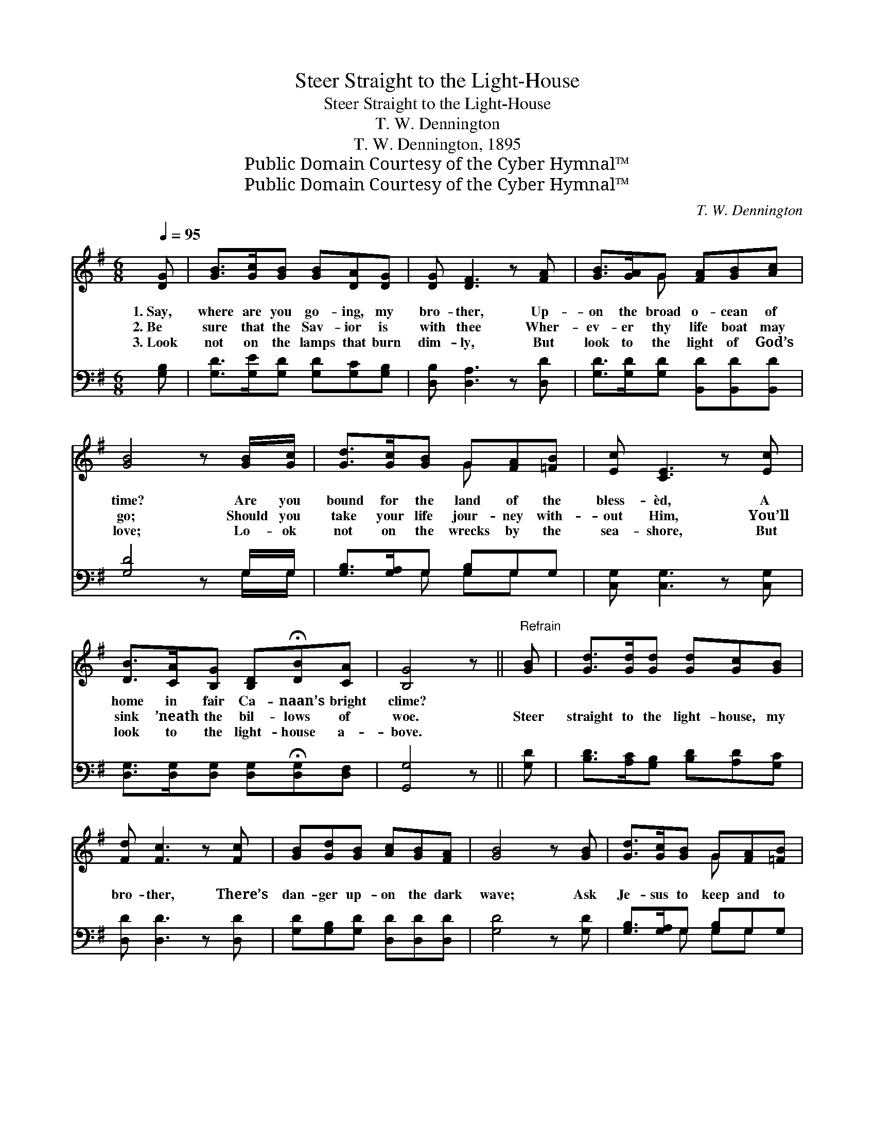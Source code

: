 X:1
T:Steer Straight to the Light-House
T:Steer Straight to the Light-House
T:T. W. Dennington
T:T. W. Dennington, 1895
T:Public Domain Courtesy of the Cyber Hymnal™
T:Public Domain Courtesy of the Cyber Hymnal™
C:T. W. Dennington
Z:Public Domain
Z:Courtesy of the Cyber Hymnal™
%%score ( 1 2 ) ( 3 4 )
L:1/8
Q:1/4=95
M:6/8
K:G
V:1 treble 
V:2 treble 
V:3 bass 
V:4 bass 
V:1
 [DG] | [GB]>[Gc][GB] [GB][DA][DG] | [DG] [DF]3 z [FA] | [GB]>[GA]G [FA][GB][Ac] | %4
w: 1.~Say,|where are you go- ing, my|bro- ther, Up-|on the broad o- cean of|
w: 2.~Be|sure that the Sav- ior is|with thee Wher-|ev- er thy life boat may|
w: 3.~Look|not on the lamps that burn|dim- ly, But|look to the light of God’s|
 [GB]4 z [GB]/[Gc]/ | [Gd]>[Gc][GB] G[FA][=FB] | [Ec] [CE]3 z [Ec] | %7
w: time? Are you|bound for the land of the|bless- èd, A|
w: go; Should you|take your life jour- ney with-|out Him, You’ll|
w: love; Lo- ok|not on the wrecks by the|sea- shore, But|
 [DB]>[CA][B,G] [B,D]!fermata![DB][CA] | [B,G]4 z ||"^Refrain" [GB] | [Gd]>[Gd][Gd] [Gd][Gc][GB] | %11
w: home in fair Ca- naan’s bright|clime?|||
w: sink ’neath the bil- lows of|woe.|Steer|straight to the light- house, my|
w: look to the light- house a-|bove.|||
 [Fd] [Fc]3 z [Fc] | [GB][Gd][GB] [Ac][GB][FA] | [GB]4 z [GB] | [Gd]>[Gc][GB] G[FA][=FB] | %15
w: ||||
w: bro- ther, There’s|dan- ger up- on the dark|wave; Ask|Je- sus to keep and to|
w: ||||
 [Ec] [CE]3 z [Ec] | [DB]>[CA][B,G] [B,D][DB][CA] | [B,G]3- [B,G]2 |] %18
w: |||
w: guide you. He’s|a- ble and will- ing to|save. *|
w: |||
V:2
 x | x6 | x6 | x2 G x3 | x6 | x3 G x2 | x6 | x6 | x5 || x | x6 | x6 | x6 | x6 | x3 G x2 | x6 | x6 | %17
 x5 |] %18
V:3
 [G,B,] | [G,D]>[G,E][G,D] [G,D][G,C][G,B,] | [D,B,] [D,A,]3 z [D,D] | %3
 [G,D]>[G,D][G,D] [B,,D][B,,D][B,,D] | [G,D]4 z G,/G,/ | [G,B,]>[G,A,]G, [G,B,]G,G, | %6
 [C,G,] [C,G,]3 z [C,G,] | [D,G,]>[D,G,][D,G,] [D,G,]!fermata![D,G,][D,F,] | [G,,G,]4 z || [G,D] | %10
 [B,D]>[A,C][G,B,] [B,D][A,D][G,C] | [D,D] [D,D]3 z [D,D] | [G,D][G,B,][G,D] [D,D][D,D][D,D] | %13
 [G,D]4 z [G,D] | [G,B,]>[G,A,]G, [G,B,]G,G, | [C,G,] [C,G,]3 z [C,G,] | %16
 [D,G,]>[D,G,][D,G,] [D,G,][D,G,][D,F,] | [G,,G,]3- [G,,G,]2 |] %18
V:4
 x | x6 | x6 | x6 | x5 G,/G,/ | x2 G, G,G, x | x6 | x6 | x5 || x | x6 | x6 | x6 | x6 | %14
 x2 G, G,G, x | x6 | x6 | x5 |] %18

